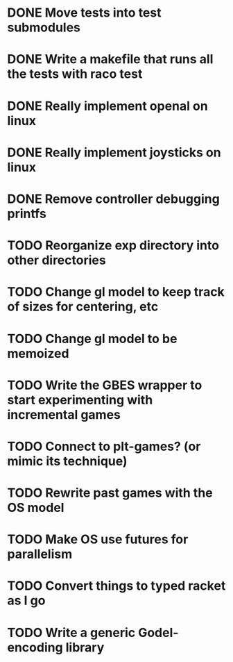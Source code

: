 * DONE Move tests into test submodules
  CLOSED: [2012-05-25 Fri 01:23]
* DONE Write a makefile that runs all the tests with raco test
  CLOSED: [2012-05-25 Fri 01:29]
* DONE Really implement openal on linux
  CLOSED: [2012-06-19 Tue 19:46]
* DONE Really implement joysticks on linux
  CLOSED: [2012-06-24 Sun 08:34]
* DONE Remove controller debugging printfs
  CLOSED: [2012-06-25 Mon 17:30]
* TODO Reorganize exp directory into other directories
* TODO Change gl model to keep track of sizes for centering, etc
* TODO Change gl model to be memoized
* TODO Write the GBES wrapper to start experimenting with incremental games
* TODO Connect to plt-games? (or mimic its technique)
* TODO Rewrite past games with the OS model
* TODO Make OS use futures for parallelism
* TODO Convert things to typed racket as I go
* TODO Write a generic Godel-encoding library

